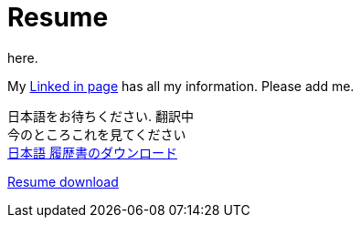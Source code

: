 = Resume
here.


My https://jp.linkedin.com/in/itimbrell[Linked in page] has all my information. Please add me. + 
//Here is a https://drive.google.com/file/d/0BzP0fO2hFyOuRDVwNDR0cmxBMkE/view?usp=sharing[pdf] version.
++++
<script type="text/javascript" src="https://platform.linkedin.com/badges/js/profile.js" async defer></script>
++++


日本語をお待ちください. 翻訳中 + 
今のところこれを見てください +
https://drive.google.com/file/d/0BzP0fO2hFyOuU1FKSDctam5KMEZPQng0b0h5SjY3WGJKM0JJ/view?usp=sharing[日本語 履歴書のダウンロード]

https://drive.google.com/file/d/0BzP0fO2hFyOuTk5yNVNOQ085WUU/view?usp=sharing[Resume download]

